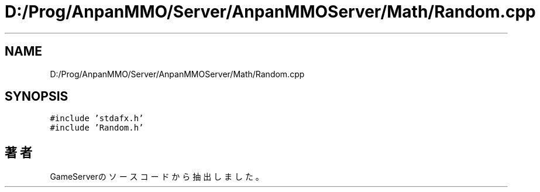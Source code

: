 .TH "D:/Prog/AnpanMMO/Server/AnpanMMOServer/Math/Random.cpp" 3 "2018年12月20日(木)" "GameServer" \" -*- nroff -*-
.ad l
.nh
.SH NAME
D:/Prog/AnpanMMO/Server/AnpanMMOServer/Math/Random.cpp
.SH SYNOPSIS
.br
.PP
\fC#include 'stdafx\&.h'\fP
.br
\fC#include 'Random\&.h'\fP
.br

.SH "著者"
.PP 
 GameServerのソースコードから抽出しました。
